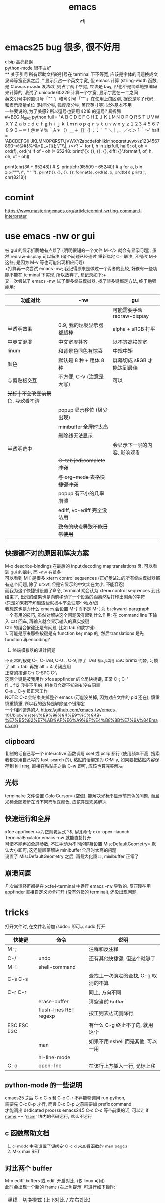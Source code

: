 #+title: emacs
#+author: wfj
* emacs25 bug 很多, 很不好用
elsip 高亮错误\\
python-mode 很不友好\\
** 关于引号
所有帮助文档的引号在 terminal 下不等宽, 应该是字体的问题换成文泉译等宽正黑之后, ” 显示只占一个英文字宽, 但 emacs 计算 (string-width 函数, 是 C source code 没法改) 则占了两个字宽, 应该是 bug, 但也不是简单地按编码来计算的, 我试了 unicode 60229 计算一个字宽, 显示字宽在一二之间\\
英文引号中的直引号「""''」和弯引号「“”‘’」在使用上的区别, 据说是除了代码, 和表示度量单位 (时间分秒, 弧度度分秒, 英尺英寸等) 以外基本不用\\
一些要说的, 为了美感? 所以逗号也要用 8218 的逗号? 真折腾\\
#+BEGIN_SRC python
full = 'ＡＢＣＤＥＦＧＨＩＪＫＬＭＮＯＰＱＲＳＴＵＶＷＸＹＺａｂｃｄｅｆｇｈｉｊｋｌｍｎｏｐｑｒｓｔｕｖｗｘｙｚ１２３４５６７８９０－＝！＠＃￥％＾＆＊（）＿＋［］｛｝；：＇＂＼｜，．／＜＞？｀～'
half = 'ABCDEFGHIJKLMNOPQRSTUVWXYZabcdefghijklmnopqrstuvwxyz1234567890-=!@#$%^&*()_+[]{};:\'"\\|,./<>?`~'
for f, h in zip(full, half):
    of, oh = ord(f), ord(h)
    if of - oh != 65248:
        print('{}: {}, {}: {}, diff: {}'.format(f, of, h, oh, of - oh))

# ￥: 65509, $: 36, diff: 65473
print(chr(36 + 65248)) # ＄
print(chr(65509 - 65248)) # ą
for a, b in zip('""\'\'', '“”‘’'):
    print('{}: {}, {}: {}'.format(a, ord(a), b, ord(b)))
print(',', chr(8218))
#+END_SRC

* comint
https://www.masteringemacs.org/article/comint-writing-command-interpreter

* use emacs -nw or gui
被 gui 的显示折腾地有点烦了 (明明很短的一个文件 M-</> 就会有显示问题), 虽然 redraw-display 可以解决 (这个问题已经通过 重新绑定 C-l 解决, 不是改 M-> 这些, 是因为 M-v 等也可能出现相应问题)\\
+打算再一次尝试 emacs -nw; 我记得原来是做过一个两者的比较, 好像有一些功能不能在 terminal 下实现, 所以放弃了, 现记录如下:+\\
又一次尝试了 emacs -nw, 试了很多终端模拟器, 找了很多键绑定方法, 终于勉强能用:
| 功能对比     | -nw                          | gui                          |
|--------------+------------------------------+------------------------------|
|              |                              | 可能需要手动 redraw-display  |
| 半透明效果   | 0.9, 我的垃圾显示器都超棒    | alpha + sRGB 打平            |
| 中英文混排   | 中文宽度补齐                 | 以不等高换等宽               |
| linum        | 和背景色同色有惊喜           | 中规中矩                     |
| 颜色         | 默认是 8 种 + 粗体 8 种      | 屏幕切成 sRGB 才能达到最佳   |
|--------------+------------------------------+------------------------------|
| 与剪贴板交互 | 不方便, C-V (注意是大写)     | 可以                         |
| +光标        | 不会改变前景色, 导致看不清+  |                              |
|              | popup 显示移位 (极少出现)    |                              |
|              | +minibuffer 全屏时太高+      |                              |
|              | 删除线无法显示               |                              |
| 半透明选中   |                              | 会显示下一层的内容, 影响观看 |
|              | +C-tab jedi:complete 冲突+   |                              |
|              | +与 org-mode 表格快捷键冲突+ |                              |
|              | popup 有不小的几率崩溃       |                              |
|              | ediff, vc-ediff 完全没法用   |                              |
|--------------+------------------------------+------------------------------|
|              | +致命的缺点导致不能日常使用+ |                              |

** 快捷键不对的原因和解决方案
M-x describe-bindings 在最后的 input decoding map translations 页, 可以看到 gui 的很少, 而 -nw 有很多\\
可以看到 M-[ 是很多 xterm control sequences (正好我试过的所有终端模拟器都有这个问题, 除了 urxvt, 但是它显示的中文实在太小, 不能容忍)\\
而我为这个快捷键设置了命令, terminal 就会认为 xterm control sequences 到此结束了, 出现的结果也是向前移动了一个段落的距离然后打印出剩余的字符\\
(只是如果我不知道这些就根本不会往那个地方想)\\
我想这也是为什么 emacs 会设置 M-{ 而不是 M-[ 为 backward-paragraph\\

一个有用的技巧, 虽然对解决这个问题没有起到什么作用: 在 command line 下输入 cat 回车, 再输入就会显示输入的真实按键\\

Ctrl 的组合按键还是有问题, 比如 tab 和数字键:\\
1. 可能是原来那些按键是有 function key map 的, 然后 translations 是先 function 再 encoding?
2. 终端模拟器的设计问题

不正常的按键 C--, C-TAB, C-0 .. C-9, 除了 TAB 都可以用 ESC prefix 代替, 习惯了 alt + tab, 再按 alt + 4 关闭应用                                  \\
正常的按键 C-/ C-SPC C-\                                      \\
这两个键是被我用作 xfce appfinder 的全局快捷键, 正常 C-; C-'  \\
f1 .. f12 我是不用的, 相关组合键不知道有没有问题              \\
C-a .. C-y 都正常工作                                         \\
NOTE: C-z 会结束关掉整个 emacs (可能没关掉, 因为对应文件的 pid 还在), 慎重慎重慎重, 所以我的选择是解除这个键绑定                                 \\
一个相同遭遇的人 https://github.com/emacs-tw/emacs-101/blob/master/%E9%99%84%E9%8C%84B-%E7%B5%82%E7%AB%AF%E6%A9%9F%E4%B8%8B%E7%9A%84Emacs.org

** clipboard
复制的话自己写一个 interactive 函数调用 xsel 或 xclip 都行 (使用频率不高, 搜索我都是用自己写的 fast-search 的), 粘贴的话绑定为 C-M-y, 如果要把粘贴内容保存到 kill ring, 直接在粘贴完之后 C-w 即可, 应该也算完美解决

** 光标
terminalrc 文件设置 ColorCursor= (空值), 能解决光标不显示前景色的问题, 而且光标会随着所在行不同而改变颜色, 应该算是完美解决
** 快速运行和全屏
xfce appfinder 中为正则表达式 ^e$, 绑定命令 exo-open --launch TerminalEmulator emacs -nw 就能直接打开\\
可惜不能再加全屏参数, 不过手动为不同的屏幕设置 MiscDefaultGeometry= 默认大小即可, 这还能顺带解决 minibuffer 全屏时太高的问题\\
设置了 MiscDefaultGeometry 之后, 再最大化窗口, minibuffer 正常了

** 崩溃问题
几次崩溃经历都是在 xcfe4-terminal 中运行 emacs -nw 导致的, 反正现在用 appfinder 直接自定义命令打开 (没有外部的 terminal), 还没出现问题

* tricks
打开文件时, 在文件名前加 /sudo:: 即可以 sudo 打开
| 快捷键      | 命令                   | 说明                                 |
|-------------+------------------------+--------------------------------------|
| M-;         |                        | 注释和反注释                         |
| C-/         | undo                   | 还有其他快捷键, 但这个就够了         |
| M-!         | shell-command          |                                      |
| C-s C-s     |                        | 查找上一次确定的查找, C-g 取消的不算 |
| C-r C-r     |                        | 同上, 方向不同                       |
|             | erase-buffer           | 清空当前 buffer                      |
|             | flush-lines RET regexp | 按正则表达式删除行                   |
| ESC ESC ESC |                        | 有什么 C-g 终止不了的, 就用这个      |
|             | man                    | 如果不用 eshell 而是其他, 可以一用   |
|             | hl-line-mode           |                                      |
| C-o         | open-line              | 在该行上方插入一行, 光标上移         |

** python-mode 的一些说明
emacs25 之后 C-c C-s 和 C-c C-r 不再能够调用 run-python,\\
需要先 C-c C-p 才行, 而且 C-c C-p 之前需要加 prefix command\\
才能调出 dedicated process
emacs24.5 C-c C-c 等带前缀的话, 可以让 if __name__ == '__main__' 块内的代码运行, 默认不运行

** c 函数帮助文档
1. c-mode 中我设置了键绑定 C-c d 来查看函数的 man pages
2. M-x man RET

** 对比两个 buffer
M-x ediff-buffers 或 ediff 开启对比, (仅 linux 可用)\\
此时会出现一个新的 frame (右上角提示) 可进行如下操作:
| 竖线 | 切换模式 (上下对比 / 左右对比) |
| ?    | 帮助                           |
| q    | 退出                           |
| j    | 移动到第一个差异处             |
| n/p  | 上/下一个差异区域              |
| V/v  | 上/下滚屏                      |
| !号  | 更新修改, 类似 revert-buffer   |
| C-l  | 居中                           |
|------+--------------------------------|
|      | 其他功能暂时用不倒             |

*** vc-ediff
光标在所在文件 buffer, 或者不想加条件可以直接用 vc-version-ediff
| 无前缀 | 工作区和版本库的区别            |
| 有前缀 | 分两次输入 comment_id, 进行比较 |

** emacs python-mode 卡顿原因查找
#+BEGIN_EXAMPLE
M-x profiler-start 做那些很卡的操作
M-x profiler-report 看结果
发现是字体高亮的问题, 以 root 打开以下文件
/sudo::/usr/share/emacs/24.5/lisp/progmodes/python.el.gz
注释了 assignment 部分 (特别慢), 并给予所有赋值号 font-lock-builtin-face
添加, 修改了几个关键词
M-x byte-compile-file RET python.el.gz 如果没有报错就说明成功了
#+END_EXAMPLE

** if you want to insert control characters
| C-q | (qouted-insert ARG) | Read next input character and insert it |
#+BEGIN_EXAMPLE

#+END_EXAMPLE

** 输入重复的数字
重复字符很简单, 但要输入重复数字不查资料, 还真想不到怎么做:\\
C-digits C-u digit-your-want-to-repeat

** python mode 的文件如果有打开解释器的话, 按 ESC TAB, 会在 *Completions* buffer 打开所有的补全, 就像在解释器里直接按 TAB 一样

** 在其他 mode 使用 org-table
M-x orgtbl-mode 或者在 .emacs 文件中添加
#+BEGIN_SRC emacs-lisp
(add-hook 'python-mode-hook 'turn-on-orgtbl)
#+END_SRC
NOTE: 开了这个模式的话, 自动补全的回车选中就失灵了 (直接回车), 而且 jedi 调转速度有时候会很慢, 反正要用的时候再开就好

* paragraph
| M-{ | M-[, backward-paragraph |
| M-} | M-], forward-paragraph  |
| M-h | mark-paragraph          |

#+BEGIN_SRC emacs-lisp
"\f\\|[ \t]*$" ; paragraph-start
; \f 是分页转义, 在 emacs 显示为 ^L (即按键为 control-L)
"^[ \t\f]*$" ; paragraph-separate
#+END_SRC

M-h 联按的方式很受益, 自己写了如下的函数, 但为了让自己更熟练使用
paragarph 移动的方式, 暂时不加入 .emacs
#+BEGIN_SRC emacs-lisp
(defun mark-paragraph (&optional arg allow-extend)
  (interactive "p\np")
  (unless arg (setq arg 1))
  (when (zerop arg)
    (error "Cannot mark zero paragraphs"))
  (cond ((and allow-extend
	      (or (and (eq last-command this-command) (mark t))
		  (and transient-mark-mode mark-active)))
	 (if (> (point) (mark))
	     (forward-paragraph arg)
	   (backward-paragraph arg)))
	(t
	 (backward-paragraph arg)
	 (push-mark nil t t)
	 (forward-paragraph arg))))
(global-set-key (kbd "M-h") 'mark-paragraph)
#+END_SRC

* regular expression
|       |                                        |                              |
|-------+----------------------------------------+------------------------------|
|       | re-builder                             | string (use \\ instead of \) |
| C-M-s | isearch-forward-regexp		 |                              |
| C-M-r | isearch-backward-regexp                |                              |

1. ^ $ . * + ? [ ] ( ) { } \ | [-], 作用和一般正则表达式基本相同, 不支持零宽断言等高级语法
2. 相同
| \w \W | 匹配任何构成词的字符, 由语法表决定   |
| \1    | 匹配捕获                             |
| \b \B | 匹配空串, 但仅在一个词的开始或结尾处 |
| \< \> | 匹配空串, 但仅在一个词的开始或结尾处 |
3. 与一般正则表达式区别
+ 大小写不敏感
+ ( ) { } | 匹配字符时不用转义, 特殊字符时反而要转义
+ \ 在 [] 中不是特殊字符, 比如 "[\n]" (字符串转义) 而不是 "[\\n]" (匹配 \ 或 n)
+ \d \D 不能匹配数字
+ ^ $ 匹配行首和行尾, \` \' 匹配 buffer 的头和尾
+ \sC \SC, C in {w(\w), -(\s),  (\s), .(普通标点符号)}
+ \cC \CC, C 详见 M-x describe-categories

* org-mode
** 用大纲 (outline) 组织内容
*** 定义标题
1. * 要位于行首
2. * 之后要有一个空格, 然后再输入标题
3. 多个 * 表示多级大纲, 显示为不同颜色

**** 4
***** 5
****** 6
******* 7
******** 8
最多 8 个不同颜色的标题, 之后重复

*** 大纲的状态
| 光标所在大纲的状态         | 整个文档的大纲状态 |
|----------------------------+--------------------|
| 仅显示当前大纲             | 仅显示最高级标题   |
| 显示该大纲下一级的所有标题 | 显示所有的标题     |
| 展开该大纲的所有内容       | 显示所有的内容     |

| 快捷键 | 说明                       |
|--------+----------------------------|
| S-TAB  | 循环切换整个文档的大纲状态 |
| TAB    | 循环切换光标所在大纲的状态 |

*** 在大纲之间移动
| 快捷键    | 说明                                 |
|-----------+--------------------------------------|
| C-c C-p/n | 上/下一标题(当前显示标题之间)        |
| C-c C-b/f | 上/下一标题(同级标题之间)            |
| C-c C-u   | 跳到上一级标题                       |
| C-c C-j   | 切换到大纲浏览状态(方便定位, 不常用) |

*** 缩进
默认的大纲没有缩进, 可以用 M-x org-indent-mode 切换\\
如果想让某个文件默认用缩进方式打开，可以在文件头部加#+startup:indent\\
可以通过全局变量 org-startup-indented 来控制所有文件的缩进\\

** 超链接和图文混排
*** 跳转
| 快捷键 | 命令               | 说明                 |
|--------+--------------------+----------------------|
| C-c %  | org-mark-ring-push | 记录当前光标的位置   |
| C-c &  | org-mark-ring-goto | 返回已记录的光标位置 |

*** 创建 (外部) 链接
| 自动链接                         |                                  |
|----------------------------------+----------------------------------|
| http://www.baidu.com/            | 网页                             |
| file:/home/wfj/packages/utils.py | 绝对路径                         |
| file:../org/emacs.org::40        | 定位到行, 当然, 可以是不同文件   |
| file:emacs.org::jedi             | 定位到该词第一次出现的位置       |
| file:emacs.org::#custom_id       | 定位到自定义id，还没学，先这样吧 |
|                                  | 其他类型的链接不常用，不赘述     |

显式指定链接, 可以用以下两种方式 (注意不能有空格):\\
#+BEGIN_EXAMPLE
[[http://www.baidu.com/][baidu]]
[[link]]
#+END_EXAMPLE
#+BEGIN_SRC org
[[http://www.baidu.com/][baidu]]
[[link]]
#+END_SRC

| 快捷键  | 命令              | 说明     |
|---------+-------------------+----------|
| C-c C-l | org-insert-link   | 修改链接 |
| C-c C-o | org-open-at-point | 打开链接 |
也可以通过光标移到链接最后backspace后手动编辑\\

*** 内部链接
定位锚点 (anchor)<<anchor 1>>, 然后就可以像使用链接一样使用它了\\
四种类型的注脚
#+BEGIN_EXAMPLE
注脚1[fn:1], 注脚2[fn:注脚2], 注脚3[fn::注脚详情后三个回车或新标题出现才能继续输入正文内容, 否则会被视为详情], 注脚4[fn:注脚4:[[anchor 1][猛击回锚点]]]
[fn:注脚4] 有了描述的注脚, 不能再添加详情, 所以这段在文章最后是看不见的
#+END_EXAMPLE
注脚1[fn:1], 注脚2[fn:注脚2], 注脚3[fn::注脚详情后三个回车或新标题出现才能继续输入正文内容, 否则会被视为详情], 注脚4[fn:注脚4:[[anchor 1][猛击回锚点]]]
[fn:1] 注脚详情会显示在文章最后, 通过 C-c C-o 可在注脚和详情之间来回跳转
[fn:注脚2] 添加注脚的时候中括号不能顶格, 但定义注脚的时候必须顶格写
[fn:注脚4] 有了描述的注脚, 不能再添加详情, 所以这段在文章最后是看不见的

*** 显示图片
现在还不需要, 据说挺折腾的, 以后再说

** 轻量级标记语言
*** 字体
| **粗体**   |            |
| /斜体/     |            |
| +删除线+   |            |
| _下划线_   |            |
| 下标_2     |            |
| 上标^2     |            |
| =verbatim= | plain text |
| ~code~     | plain text |

*** 表格
**** 创建和转换表格
| 快捷键   | 命令             | 说明                                             |
|----------+------------------+--------------------------------------------------|
| C-c 竖线 |                  | 创建 Columns x Rows 的表格 或 转换选中区域成表格 |
|          | org-table-export | 光标在表格内就行, 不用选中                       |
也可以手动输入 | 或 |- 配合 tab 逐步创建

**** 调整和区域移动
| 快捷键  | 说明                           |
|---------+--------------------------------|
| C-c C-c | 调整表格，不移动光标           |
| Tab     | 移动到下一区域，必要时新建一行 |
| S-Tab   | 移动到上一区域                 |
| RET     | 移动到下一行，必要时新建一行   |

**** 编辑行和列
| 快捷键         | 说明                             |
|----------------+----------------------------------|
| M-LEFT/RIGHT   | 移动列(分隔线属于前一列)         |
| M-UP/DOWN      | 移动行                           |
| M-S-LEFT/RIGHT | 删除当前列/在当前列前插入一列    |
| M-S-UP/DOWN    | 删除当前行/在当前行前插入一行    |
| C-c ^          | 根据当前列排序，可以选择排序方式 |
| C-c -          | 添加水平分割线                   |
| C-c RET        | 添加水平分割线并跳到下一行       |

**** 最大列宽和分组 (竖线)
中英文混排的话可能会有一格偏差\\
<l>, <c>, <r> 表示对齐方式, 需要在文章头加 #+align, 可以和列宽连用, 如 <r10>
| <24>                      |     |              |              |    |
| /                         | <   |              | >            | <> |
|---------------------------+-----+--------------+--------------+----|
| '(font-lock-string-face   | ((t | (:foreground | "#ffa07a"))) | t) |
| '(font-lock-comment-face  | ((t | (:foreground | "#66cd00"))) | t) |
| '(font-lock-constant-face | ((t | (:foreground | "#ffb90f"))) | t) |
| '(font-lock-variable-name-face | ((t | (:foreground | "#ffec8b"))) | t) |
| ;'(font-lock-function-name-face | ((t | (:foreground | "#63b8ff"))) | t) |
| '(font-lock-function-name-face | ((t | (:foreground | "#87ceff"))) | t) |
| '(font-lock-keyword-face  | ((t | (:foreground | "#00ffff"))) | t) |
| '(font-lock-builtin-face  | ((t | (:foreground | "#ffbbff"))) | t) |
| '(font-lock-type-face     | ((t | (:foreground | "#9aff9a"))) | t) |
| 只是一段足够长的中文,不够长的话, 就再来一遍 |     |              |              |    |

**** 公式 (未完成, 竟然还可以用 elisp 函数, 太无解了)
@row$column 正数负数表示正数倒数, 0 表示当前行, @#, $# 表示行号, 列号\\
# NOTE 负数表示当前行或列之前的行数, 而不是最大行列的之前多少, <> 分别表示最大最小, @<<$>>
M-x org-table-edit-formulas 编辑公式能看到高亮范围\\
Org mode 默认使用的是 Emacs 中自带的 Calc 这个 package 来进行计算, M-x describe-function calc-TAB\\
    # 基础算术方法: abs, sign, inv, sqrt, min, max，详见 Arithmetic Functions
    # 对数方法: ln, exp, log，详见 Logarithmic Functions
    # 三角函数: sin, cos, tahn，详见 Trigonometric/Hyperbolic Functions
    # 随机数方法: random
    # 向量/矩阵方法: vunion, vint, vsum, vmean, vmax, vmin, vmedian，详见 Vector/Matrix Functions
#+NAME: 1
| 1 |  2 |  3 |          4 |    5 |        |
|---+----+----+------------+------+--------|
| 2 | 91 | 39 | 0.42857143 | 9139 | #ERROR |
| 3 |  1 | 96 |         96 |  196 |        |
| 4 |  8 | 60 |        7.5 |  860 |        |
| 5 | 70 | 89 |  1.2714286 | 7089 |        |
| 6 | 18 | 22 |  1.2222222 | 1822 |        |
| 7 | 10 | 42 |        4.2 | 1042 |        |
| 8 | 11 |  2 | 0.18181818 |  112 |        |
| 9 | 43 | 35 | 0.81395349 | 4335 |        |
#+TBLFM: @1 = $#
#+TBLFM: $1 = @#
#+TBLFM: $4 = $3 / $2
#+TBLFM: $5 = '(concat $2..$3)
#+TBLFM: @2$6 = '(calc-vector-variance @2$2..@-1$2)

(calc-vector-variance '(1 2 3))

#+TBLFM: @9$2 = vsum(@2..@-1)
#+TBLFM: $4 = $3 / $2 * $2

|   | 2 | 3 | 4 | 5 |
|---+---+---+---+---|
|   |   |   |   |   |
#+TBLFM: @1 = '(identity remote(1, @$#$1))
#+TBLFM: @1 = remote(1, @$#$1)

*** 数学公式
输入 \, 然后 M-x pcomplete, 会弹出 org-mode 自带的特殊字符, 可能需要这一样之后没有字符
TODO: 语法类似 mathjax 和 latex

*** 段落
对于单个回车换行的文本, 认为其属于同一个段落 (相当于回车改成空格), 若要换行, 可以连用两个回车, 或在段末加 =\\=

*** 列表
org能够识别有序列表, 无序列表和描述列表
- 无序列表以 '-', '+' 或 '*' (不能顶格)开头, 这些符号可以混用
+ 有序列表以 '1.' 或 '1)' 开头
- 描述列表用 '::' 将项和描述分开, 这个还没搞明白
- 有序列表和无序列表都以缩进表示层级, 相同的缩进表示同一级

| 快捷键         | 说明                     |
|----------------+--------------------------|
| TAB            | 折叠列表项               |
| M-RET          | 插入项（自动对齐）       |
| M-S-RET        | 插入带复选框的项         |
| M-S-UP/DOWN    | 移动列表项               |
| M-LEFT/RIGHT   | 升/降列表项，不包括子项  |
| M-S-LEFT/RIGHT | 升/降列表项，包括子项    |
| C-c C-c        | 改变复选框状态           |
| C-c -          | 更换列表标记（循环切换） |
其中移动表示改变次序，升降表示改变层级

*** 分隔线
五条短线或以上显示为分隔线
-----

** +标签 (tag)+
** 插入模板
| <s+tab | 后接 sh python emacs-lisp org sql C C++ 等 |
| <e+tab | EXAMPLE 其中内容完全按照 plain text 显示   |
语法高亮需要在 .emacs 文件中加 (setq org-src-fontify-natively t)

* outline-minor-mode
| 快捷键 | 命令                        | 说明     |
|--------+-----------------------------+----------|
|        | hide-body                   | 隐藏所有 |
|        | show-all                    | 显示所有 |
|        | hide-entry                  | 隐藏当前 |
|        | show-entry                  | 显示当前 |
|        | outline-backward-same-level |          |
|        | outline-forward-same-level  |          |
需要设置 outline-regexp 实现, 详见 .emacs, 类似功能的还有 hs-minor-mode

* eshell
为什么选择 eshell
+ 配合 outline-minor-mode 使用, 效果极佳
+ man 命令会在一个新的 buffer 打开帮助文档 (这个可以用 M-x man 代替)
+ 受限查找
+ 历史记录管理较容易 (过滤等)
+ prompt 是 read-only (有利有弊)
+ 跨平台 (其实 windows 下功能也很有限)
- 命令长度限制太小 (4096?), 使用 pipeline 时会有问题

| 快捷键  | 命令                   | 说明                              |
|---------+------------------------+-----------------------------------|
| C-c C-n | eshell-next-prompt     |                                   |
| C-c C-p | eshell-previous-prompt |                                   |
|---------+------------------------+-----------------------------------|
|         | sort-lines             |                                   |
|         | reverse-region         |                                   |
|         | delete-duplicate-lines | 保留第一个, 前缀 C-u 保留最后一个 |

* dired-mode
直接 C-x C-f 打开文件夹, 也会进入 dired-mode, 很好用
| 快捷键  | 命令                         | 说明                                  |
|---------+------------------------------+---------------------------------------|
| C-x d   | dired                        |                                       |
| C-x q   |                              | 取消只读, 用来修改文件名              |
| C-c C-c |                              | 用来确认上述修改                      |
|---------+------------------------------+---------------------------------------|
| j       | dired-goto-file              | 利用 minibuffer 的补全功能跳转        |
| k       | dired-do-kill-lines          | 隐藏标记的文件                        |
| g       | revert-buffer                | 更新 buffer                           |
| s       | dired-sort-toggle-or-edit    | 已重写, 按 ls 的参数展示, 详见 .emacs |
| (       | dired-hide-details-mode      |                                       |
| y       | dired-show-file-type         |                                       |
| q       | quit-window                  | 有前缀才能删除 buffer, 不如用 C-x k   |
|---------+------------------------------+---------------------------------------|
| d       | dired-flag-file-deletion     |                                       |
| x       | dired-do-flagged-delete      |                                       |
| DEL     | dired-unmark-backward        | 在标记的下一行使用                    |
| u       | dired-unmark                 | 在标记行使用                          |
| U       | dired-unmark-all-marks       |                                       |
| m       | dired-mark                   |                                       |
| t       | dired-toggle-marks           |                                       |
| % d     | dired-flag-files-regexp      |                                       |
| % m     | dired-mark-files-regexp      |                                       |
|---------+------------------------------+---------------------------------------|
| M       | dired-do-chmod               |                                       |
| O       | dired-do-chown               |                                       |
| G       | dired-do-chgrp               |                                       |
| H       | dired-do-hardlink            |                                       |
| S       | dired-do-symlink             |                                       |
| C       | dired-do-copy                |                                       |
| R       | dired-do-rename              | mv                                    |
| D       | dired-do-delete              |                                       |
|---------+------------------------------+---------------------------------------|
| Z       | dired-do-compress            | 解压或压缩, **TODO**                  |
| RET     | dired-find-file              | 已重写, 详见 .emacs                   |
| o       | dired-find-file-other-window |                                       |
| C-o     | dired-display-file           | like o, but not move cursor           |
| ^       | dired-up-directory           |                                       |
| <       | dired-prev-dirline           |                                       |
| >       | dired-next-dirline           |                                       |
| +       | dired-create-directory       |                                       |

标记命令都能加数字前缀, 表示运行多次, 不实用, 直接选中区域再执行相应命令更方便
| 一些可能有用的变量        |
|---------------------------|
| dired-recursive-copies    |
| dired-recursive-deletes   |
| delete-by-moving-to-trash |
| dired-sort-inhibit        |

* ibuffer
| 快捷键  | 命令                                | 说明                        |
|---------+-------------------------------------+-----------------------------|
| C-x C-b | ibuffer                             | global kbd in .emacs        |
|---------+-------------------------------------+-----------------------------|
| d       | ibuffer-mark-for-delete             | 这块和 dired-mode 完全相同  |
| x       | ibuffer-do-kill-on-deletion-marks   |                             |
| u       | ibuffer-unmark-forward              |                             |
| DEL     | ibuffer-unmark-backward             |                             |
| o       | ibuffer-visit-buffer-other-window   |                             |
| C-o     |                                     |                             |
| g       | ibuffer-update                      |                             |
| m       | ibuffer-mark-forward                |                             |
| t       | ibuffer-toggle-marks                |                             |
| j       | ibuffer-jump-to-buffer              |                             |
| U       |                                     | 重绑定为 ibuffer-unmark-all |
|---------+-------------------------------------+-----------------------------|
| C-d     | ibuffer-mark-for-delete-backwards   |                             |
|---------+-------------------------------------+-----------------------------|
| s s     | ibuffer-do-sort-by-size             |                             |
| s f     | ibuffer-do-sort-by-filename/process | Filename/Process            |
| s i     | ibuffer-invert-sorting              | Size                        |
| s m     | ibuffer-do-sort-by-major-mode       | Mode                        |
| s a     | ibuffer-do-sort-by-alphabetic       | Name                        |
| s v     | ibuffer-do-sort-by-recency          | buffer 创建时间             |
|---------+-------------------------------------+-----------------------------|
| % f     | ibuffer-mark-by-file-name-regexp    |                             |
| % m     | ibuffer-mark-by-mode-regexp         |                             |
| % n     | ibuffer-mark-by-name-regexp         |                             |

相比 list-buffers, filename 和 process 显示地更好\\
相比 dired-mode, mark 要注意以下几点:\\
1. dired-mode 需要 mark 一些文件进行统一操作, 比如 chmod 等, 感觉这对 buffers 来说只有删除这一个选择
2. 无法选中进行 mark
3. 删除 buffer 时的提示很烦人, 修改源码中的 :dangerous t, 然后重新 byte-compile-file 即可

* +list-buffers (abandon, use ibuffer instead)+
| 快捷键  | 命令                          | 说明                         |
|---------+-------------------------------+------------------------------|
| C-x C-b | list-buffers                  |                              |
|---------+-------------------------------+------------------------------|
| d       | Buffer-menu-delete            | 这块和 dired-mode 完全相同   |
| x       | Buffer-menu-execute           |                              |
| u       | Buffer-menu-unmark            |                              |
| DEL     | Buffer-menu-backup-unmark     |                              |
| o       | Buffer-menu-other-window      |                              |
| g       | revert-buffer                 |                              |
|---------+-------------------------------+------------------------------|
| S       | tabulated-list-sort           | 按光标所在的列排序, **大写** |
| T       | Buffer-menu-toggle-files-only | 仅显示有对应文件的 buffer    |

可以类比 dired-mode, 其他功能不常用, 还容易和记混, 不推荐使用

* calendar
| 快捷键 | 命令                       | 说明                                 |
|--------+----------------------------+--------------------------------------|
|        | calendar                   |                                      |
|--------+----------------------------+--------------------------------------|
| C-b/f  |                            | 前 / 后一天                          |
| C-p/n  |                            | 前 / 后一星期的当天                  |
| C-a/e  |                            | 星期的第一天 / 最后一天              |
| M-</>  |                            | 年的第一天 / 最后一天                |
| M/C-v  |                            | 前 / 后三个月                        |
| x      | calendar-mark-holidays     | 高亮节假日                           |
| u      | calendar-unmark            | 取消高亮                             |
| .      | calendar-goto-today        | 定位到今天                           |
| h      | calendar-cursor-holidays   |                                      |
| a      | calendar-list-holidays     |                                      |
| q      | kill-buffer-and-window     | 小窗口难受, 已重新绑定为当前值       |
| M-=    | calendar-count-days-region | 先 C-space 标记, 计算天数 (包括头尾) |
|--------+----------------------------+--------------------------------------|
| M-a/e  |                            | 月的第一天 / 最后一天                |
| M-{/}  |                            | 上 / 下一个月的当天                  |
|--------+----------------------------+--------------------------------------|
| d      | diary-view-entries         |                                      |
| s      | diary-show-all-entries     |                                      |
| m      | diary-mark-entries         |                                      |

* commands summary
** help
| 快捷键 | 命令               | 说明     |
|--------+--------------------+----------|
| C-h    | help-command       |          |
| C-h b  | describe-bindings  |          |
| C-h f  | describe-function  |          |
| C-h v  | describe-variable  |          |
| C-h m  | describe-mode      |          |
| C-h k  | describe-key       |          |
| C-h t  | help-with-tutorial |          |
| C-h i  | info               | 帮助文档 |

** file handling
| 快捷键  | 命令                    |
|---------+-------------------------|
| C-x C-f | find-file               |
| C-x C-r | find-file-read-only     |
| C-x C-q | read-only-mode          |
| C-x C-v | find-alternate-file     |
| C-x C-s | save-buffer             |
| C-x s   | save-some-buffer        |
| C-x k   | kill-buffer             |
| C-x C-c | save-buffers-kill-emacs |
| C-x C-w | write-file              |
|---------+-------------------------|
| C-x i   | insert-file             |

** cursor movement
| 快捷键 | 命令                | 说明                        |
|--------+---------------------+-----------------------------|
| C-p    | previous-line       |                             |
| C-n    | next-line           |                             |
| C-b    | backward-char       |                             |
| C-f    | forward-char        |                             |
| M-b    | backward-word       |                             |
| M-f    | forward-word        |                             |
| C-a    | beginning-of-line   |                             |
| C-e    | end-of-line         |                             |
| M-<    | beginning-of-buffer |                             |
| M->    | end-of-buffer       |                             |
| C-v    | scroll-up           |                             |
| M-v    | scroll-down         |                             |
| M-}    | forward-paragraph   | rebind to M-]               |
| M-{    | backward-paragraph  | rebind to M-[               |
| C-M-n  | forward-list        | forward across parentheses  |
| C-M-p  | backward-list       | backward across parentheses |
| C-l    | recenter            |                             |
| M-g g  | goto-line           |                             |
|--------+---------------------+-----------------------------|
| M-g c  | goto-char           | the position of buffer      |
| M-a    | backward-sentence   |                             |
| M-e    | forward-sentence    |                             |
| C-x [  | backward-page       |                             |
| C-x ]  | forward-page        |                             |

** prefix
| 快捷键  | 命令               | 说明                 |
|---------+--------------------+----------------------|
| M-NUM   | digit-argument     |                      |
| C-NUM   | digit-argument     |                      |
| C--     | negative-argument  |                      |
| C-u NUM | universal-argument | support all platform |

** delete copy and paste
| 快捷键  | 命令                    |
|---------+-------------------------|
| C-y     | yank                    |
| M-y     | yank-pop                |
| C-w     | kill-region             |
| M-w     | kill-ring-save          |
| C-d     | delete-char             |
| M-d     | kill-word               |
| DEL     | delete-backward-char    |
| M-DEL   | backward-kill-word      |
| C-k     | kill-line               |
|---------+-------------------------|
| M-k     | kill-sentence           |
| C-x DEL | backward-kill-sentence  |
|         | kill-paragraph          |
|         | backward-kill-paragraph |

** search and replace
| 快捷键  | 命令                    |
|---------+-------------------------|
| C-s     | isearch-forward         |
| C-r     | isearch-backward        |
| C-M-s   | isearch-forward-regexp  |
| C-M-r   | isearch-backward-regexp |
| ENTER   | isearch-exit            |
| C-g     | keyboard-quit           |
| DEL     | isearch-delete-char     |
|         | replace-string          |
|         | replace-regexp          |
| M-%     | query-replace           |
| C-M-%   | query-replace-regexp    |
|---------+-------------------------|
| C-s C-w | isearch-yank-word       |
| C-s C-y | isearch-yank-line       |
| C-s M-y | isearch-yank-kill       |
| C-s C-s | isearch-repeat-forward  |
| C-r C-r | isearch-repeat-backward |

** regions
| 快捷键         | 命令                    | 说明              |
|----------------+-------------------------+-------------------|
| C-Space or C-@ | set-mark-command        |                   |
| C-x C-x        | exchange-point-and-mark |                   |
| C-w            | kill-region             |                   |
| M-w            | kill-ring-save          |                   |
| M-@            | mark-word               | from current char |
|                | mark-end-of-paragraph   | from current char |
| M-h            | mark-paragraph          |                   |
| C-x C-p        | mark-page               |                   |
| C-x h          | mark-whole-buffer       |                   |

** buffers and windows
| 快捷键  | 命令                        | 说明                |
|---------+-----------------------------+---------------------|
| C-x b   | switch-to-buffer            |                     |
| C-x C-b | list-buffers                | see * list-buffers  |
|---------+-----------------------------+---------------------|
| C-x 0   | delete-window               |                     |
| C-x 1   | delete-other-windows        |                     |
| C-x 2   | split-window-below          |                     |
| C-x 3   | split-window-right          |                     |
| C-x o   | other-window                |                     |
|---------+-----------------------------+---------------------|
|         | balance-windows             |                     |
|         | shrink-window               | usually with prefix |
|         | shrink-window-horizontally  |                     |
|         | enlarge-window              |                     |
|         | enlarge-window-horizontally |                     |

** +frames (i use emacs always in one frame)+
| 快捷键    | 命令                            |
|-----------+---------------------------------|
| C-x 5 C-o | display-buffer-other-frame      |
| C-x 5 C-f | find-file-other-frame           |
| C-x 5 f   | find-file-other-frame           |
| C-x 5 b   | switch-to-buffer-other-frame    |
| C-x 5 o   | other-frame                     |
| C-x 5 r   | find-file-read-only-other-frame |
| C-x 5 b   | switch-to-buffer-other-frame    |
| C-x 5 f   | find-file-other-frame           |
| C-x 5 0   | delete-frame                    |
| C-x 5 1   | delete-other-frames             |
|-----------+---------------------------------|
| C-x 5 2   | make-frame-command              |
| C-x 5 d   | dired-other-frame               |
| C-x 5 m   | compose-mail-other-frame        |
| C-x 5 .   | find-tag-other-frame            |

** encoding
| 快捷键         | 命令                             | 特殊说明             |
|----------------+----------------------------------+----------------------|
| C-x RET r 编码 | revert-buffer-with-coding-system | 按该编码重新打开文件 |
| C-x RET f 编码 | set-buffer-file-coding-system    | 按该编码重新保存     |

** character
| 快捷键 | 命令            | 特殊说明                             |
|--------+-----------------+--------------------------------------|
| M-l    | downcase-word   | lower, 视当前光标为第一个字母        |
| M-u    | upcase-word     |                                      |
| M-c    | capitalize-word |                                      |
|--------+-----------------+--------------------------------------|
| C-t    | transpose-chars | 当前光标和前一个交换, 光标向后移一位 |

* elisp
** 基本概念
*** lisp 大小写不敏感, 但 elisp 不是

*** (consp OBJECT)
判断是否为 cons cell. 形如 (x . y) 的称为 cons cell\\
虽然为了编程方便有 (car nil) => nil 和 (cdr nil) => nil, 但 nil 不是 cons cell\\
(cons nil nil) => (nil) 是 cons cell

*** (atom OBJECT)
判断是否为 atom. 不是 cons cell 的就是 atom, 当然包括 nil

*** (listp nil) => t

*** s-expression
s-expression is classically defined inductively as
1. an atom, or
2. an expression of the form (x . y) where x and y are s-expressions.
所以所有的 lisp OBJECT 都是 s-expression?

*** quote
nil () '()

*** 求值模型
1. substitution model\\
   To apply a compound procedure to arguments, evaluate the body of the procedure with each formal parameter replaced by the corresponding argument.\\
2. environment model\\
   定义太啰嗦, 相当于说了如何加一个词法作用域\\
elisp 默认不开启词法作用域, 开启需要在文件头部加 -*- lexical-binding: t -*-\\
或者 (setq lexical-binding t)

** 语法
*** 基本
| quote | (quote ARG)    |
| car   | (car LIST)     |
| cdr   | (cdr LIST)     |
| cons  | (cons CAR CDR) |

*** print
| message | (message FORMAT-STRING &rest ARGS)    | to *Message* buffer |
| format  | (format STRING &rest OBJECTS)         |                     |
| print   | (print OBJECT &optional PRINTCHARFUN) |                     |
| prin1   |                                       | no newline around   |
| princ   |                                       | for human reading   |

*** math
| 函数      | 用法                             |                            |
|-----------+----------------------------------+----------------------------|
| expt      | (expt ARG1 ARG2)                 | ARG1 ** ARG2               |
| exp       | (exp ARG)                        | e ** ARG                   |
| log       | (log ARG &optional BASE)         | default natural            |
| +         |                                  |                            |
| -         |                                  |                            |
| *         |                                  |                            |
| /         |                                  | 参数都是整型的话, 返回整型 |
| %         |                                  |                            |
| mod       |                                  |                            |
| 1+        |                                  |                            |
| 1-        |                                  |                            |
|           |                                  | 各种三角/反三角函数        |
|-----------+----------------------------------+----------------------------|
| integerp  |                                  |                            |
| floatp    |                                  |                            |
| numberp   |                                  | number-or-marker-p         |
| isnan     |                                  | 不能直接用 =               |
|           | (= 1e+INF 1e+INF) => t           |                            |
| frexp     | (frexp X)                        | (s . e) 详见下             |
| ldexp     | (ldexp SGNFCAND EXPONENT)        | 上述函数的反函数           |
|-----------+----------------------------------+----------------------------|
| truncate  | (truncate ARG &optional DIVISOR) | 靠近 0, ARG/DIVISOR        |
| floor     |                                  |                            |
| ceiling   |                                  |                            |
| round     |                                  |                            |
|-----------+----------------------------------+----------------------------|
| ftruncate |                                  |                            |
| ffloor    |                                  |                            |
| fceiling  |                                  |                            |
| fround    |                                  |                            |
|-----------+----------------------------------+----------------------------|
| random    | (random &optional LIMIT)         |                            |

特殊值 most-positive-fixnum, most-negative-fixnum, 1e+INF, -1e+INF, 0eNaN,\\
frexp 和 ldexp 通过式子 x = s * 2 ** e 计算,\\
其中 0.5 <= |s| < 1, e 是非负整数, 易知唯一性,\\
例外 0, 1e+INF, -1e+INF, 0e+NaN 的 s 为它们本身, e = 0\\

| float-sup.el       | 定义了几个常用数学常量   |
|--------------------+--------------------------|
| float-e            | (exp 1)                  |
| float-pi           | (* 4 (atan 1))           |
| degrees-to-radians | 角度弧度转换常量和 macro |
| radians-to-degrees |                          |

其他 (向量) 函数需要 `calc-math.el'

*** logical
(booleanps OBJECT)\\
Return t if OBJECT is one of the two canonical boolean values: t or nil. Otherwise, return nil.\\
lisp 中只有 nil (即 (), '()) 是假, 其余均为真 (t)\\
'() 这个在不求值时和另两个不一样 (quote '()) => 'nil
| eq     | same object          | 相等整型是 same object             |
| eql    | 同上, 多一个         | **都是** 浮点型相等也返回 t        |
| equal  | same type same value |                                    |
| equalp | 同上, 多一个         | **cl.el** 整型和浮点型相等也返回 t |

| and | (and CONDITIONS...) |                         |
| or  | (or CONDITIONS...)  |                         |
| not | (not OBJECT)        | null 的别名             |
| =   |                     | 只用于比较数字或 marker |
| /=  |                     | 同上                    |
| <   |                     |                         |
| <=  |                     |                         |
| >   |                     |                         |
| >=  |                     |                         |

*** control flow
#+BEGIN_SRC emacs-lisp
;;;;;;;;;;;;;;;;;;;; Sequencing
(progn
  expr1
  expr2
  ...)  ; 用于那些只能放一个表达式的地方, 比如 if 的某个分支
; prog1 prog2 区别与 progn 返回最后一个表达式的值, 返回的是第一/二个表达式的值

;;;;;;;;;;;;;;;;;;;; Conditionals
(if test
    then
  else)  ; else 可以不写即 nil

; when unless 是 if 的语法糖

(cond (test1 body1)
      (test2 body2)
      ...
      (t final-body))

;;;;;;;;;;;;;;;;;;;; loop 表达式的值都是 nil
(while test
  body)  ;

(dolist (var list [result])
  body)  ; dolist 通过 macro 实现

(defun my-reverse-loop (lst)
  (let (value)
    (dolist (elem lst value)
      (setq value (cons elem value)))))

(dotimes (var count [result])
  body)

;;;;;;;;;;;;;;;;;;;; nonlocal exits (循环外 'break, 循环内最外 'continue 模拟)
; 官方文档有一个例子还不是很懂
; 还有错误处理 (try/except) 很繁琐, 暂时不用
(catch TAG BODY ...)
(throw TAG VALUE)
(catch 'foo
  ...
  (throw 'foo t)
  ...
  )
#+END_SRC

**** generators (TODO)
| iter-defun      |
| iter-lambda     |
| iter-yield      |
| iter-yield-from |
| iter-do         |
|-----------------|
| iter-next       |
| iter-close      |

*** variable
| defvar   | (defconst SYMBOL &optional ININVALUE DOCSTRING) |
| defconst | (defconst SYMBOL INITVALUE [DOCSTRING])         |
| setq     |                                                 |
|----------+-------------------------------------------------|
| let      |                                                 |
| let*     |                                                 |

*** function
| functionp |                                                    |
| defun     | byte-run.el --- byte-compiler support for inlining |
| lambda    | subr.el                                            |
| defun*    | cl.el 支持关键字参数                               |
| defalias  | (defalias SYMBOL DEFINITION &optional DOCSTRING)   |
| defmacro  |                                                    |

#+BEGIN_SRC emacs-lisp
(defun* test (&key x y)
  (+ x y))
(test :x 1 :y 2)
#+END_SRC

由于求值模型, 在函数需要通过求值得出时需要其他调用方法, 如下:\\
(funcall FUNCTION &rest ARGUMENTS)\\

(apply FUNCTION &rest ARGUMENTS)\\
(listp last-arg) => t, 这其实提供了一种参数列表展开的方法

*** higher-order function
1. (mapcar FUNCTION SEQUENCE)
2. (mapc FUNCTION SEQUENCE) for side effects only, don't accumulate the results, 返回原始的 SEQUENCE\\

来自 cl.el 的高阶函数
1. (reduce FUNCTION SEQ [KEYWORD VALUE]...)\\
   Reduce two-argument FUNCTION across SEQ.\\
   Keywords supported:  :start :end :from-end :initial-value :key\\
2. (map TYPE FUNCTION SEQUENCE...)\\
   虽然名字最简单, 但最好不要用
#+BEGIN_SRC emacs-lisp
(reduce (lambda (x y) (cons y x)) (nreverse '(3 4 5)) :initial-value '(6 7))
#+END_SRC

*** types
**** integer type
**** floating-point type
**** character type is nothing more than an integer
?Q => 81 ?q => 113 ?\0 => 0 ?\\ => 92 ?汉 => 27721 ?\uffff => 65535\\
一般不用, 通常是为了操作 string
| ctrl  | ?\C- ?\^ | 由于历史原因 DEL 表示为 ?\G-? |
| meta  | ?\M-     | 这些都能联用混用              |
| shift | ?\S-     |                               |
|-------+----------+-------------------------------|
| super | ?\s-     | x window modifier             |
| alt   | ?\A-     |                               |
| hyper | ?\H-     |                               |

**** symbol type
Finding or adding a symbol with a certain name is called interning it,\\
and the symbol is then called an interned symbol.\\
一个 symbol 可以同时对应一个值和一个函数
| (symbolp (lambda () (print "hello world!"))) => nil |
| (symbolp 1.2) => nil                                |
| (symbolp "hello world!")                            |
| (symbolp 'xxxxxxxxxxxxxxxxxxxx) => t                |
几个特殊 symbol (constant symbol 不能被赋值) keywords (keywordp OBJECT)?
| (symbol-name ()) => "nil" |
| (symbol-value t) => t     |
| (symbol-value nil) => nil |
setq 只能绑定值 value, 函数直接放到 top-level 求值其实是调用 symbol-value\\
要用 defalias 来绑定函数, 按求值模型求值\\

通过函数名字符串获取函数 (symbol) 或者生成一个 intern symbol:\\
(intern STRING &optional OBARRAY)\\


| symbolp         | symbol has four components (or cells) as follows:   |
|-----------------+-----------------------------------------------------|
| symbol-name     | return SYMBOL's name, a string. Cannot be changed   |
| symbol-value    | return SYMBOL's value.  Error if that is void       |
| symbol-function | return SYMBOL's function definition, or nil if void |
| symbol-plist    | return SYMBOL's property list                       |
|-----------------+-----------------------------------------------------|
| make-symbol     | unintern symbol, not `eq' even name is the same     |
| intern          | (intern STRING &optional OBARRAY), return symbol    |
| intern-soft     | return nil if not in OBARRAY, can test if interned  |
| unintern        | delete the symbol, if any                           |
| mapatoms        | calls function once with each symbol, return nil    |

#+BEGIN_SRC emacs-lisp
(defalias 'not 'null)
(eq (make-symbol "1") (make-symbol "1")) => nil
(let ((count 0))
  (mapatoms (lambda (sym) (setq count (1+ count))))
  (print count))
#+END_SRC

**** sequence type
| sequencep | (or (listp x) (arrayp x)) |
| listp     |                           |
| arrayp    |                           |
|-----------+---------------------------|
| length    |                           |
An association list or alist is a specially-constructed list whose elements are cons cells.

Array is fixed-length sequences. They are further subdivided into\\
strings, vectors, char-tables and bool-vectors

| string           |                                      |           |
|------------------+--------------------------------------+-----------|
| concat           | (concat &rest SEQUENCES)             |           |
| substring        | (substring STRING FROM &optional TO) | 同 python |
| string-equal     | string=                              |           |
| string-lessp     | string<                              |           |
| stringp          |                                      |           |
| string-match     |                                      |           |
| string-to-number |                                      |           |
| number-to-string |                                      |           |

*** backquote `
功能类似 '\\
配合 , 使用, 表示 , 之后的元素需要被求值\\
即使 , 在更深层的嵌套里, 也能起同样的作用\\
配合 ,@ 使用表示求值去括号

** 帮助
| describe-bindings |
| describe-function |
| describe-variable |

* jedi for python
** 安装 git
+ debian
  #+BEGIN_SRC sh
sudo apt-get install git
  #+END_SRC
+ mac os x

  在安装 homebrew 时直接选择安装 git 即可, 也可通过源代码安装

** 安装 pip
+ debian
  #+BEGIN_SRC sh
sudo apt-get install python-pip
  #+END_SRC
+ mac os x
  #+BEGIN_SRC sh
sudo easy_install pip
  #+END_SRC

** 改用国内的源
添加或修改 ~/.pip/pip.conf 文件, 内容如下:
#+BEGIN_EXAMPLE
[global]
timeout = 60
index-url = http://pypi.douban.com/simple
--trusted-host = pypi.douban.com
format = columns
#+END_EXAMPLE

** 安装 virtualenv
#+BEGIN_SRC sh
sudo pip install virtualenv # 注意不要用 apt 的, 15.0 版本的有问题
#+END_SRC

** 安装 el-get
上面的准备工作完成, .emacs 中添加下述代码, 启动 emacs 等待安装完成
#+BEGIN_SRC emacs-lisp
(add-to-list 'load-path "~/.emacs.d/el-get/el-get")
(unless (require 'el-get nil 'noerror)
  (with-current-buffer
      (url-retrieve-synchronously
       "https://raw.github.com/dimitri/el-get/master/el-get-install.el")
    (goto-char (point-max))
    (eval-print-last-sexp)))
(el-get 'sync)
#+END_SRC

** 安装 exec-path-from-shell (只有 mac 需要此步骤)
#+BEGIN_EXAMPLE
M-x el-get-install RET exec-path-from-shell
#+END_EXAMPLE
在 el-get 路径被 load 之后, 添加
#+BEGIN_SRC emacs-lisp
(when (memq window-system '(mac ns))
  (exec-path-from-shell-initialize))
#+END_SRC

** 安装 jedi
#+BEGIN_EXAMPLE
M-x el-get-install RET jedi
M-x jedi:install-server
#+END_EXAMPLE

** 重要说明
其实如果是 linux 的话, 直接复制 .emacs.d 文件到 HOME 即可.\\
如果提示 python environment 的问题, 删除 emacs.d/.python-environments 之后重新安装 jedi server 即可

** 添加 jedi 的搜索路径到 .emacs
#+BEGIN_SRC emacs-lisp
(setq jedi:server-args
      '("--sys-path" "/usr/lib/python3/dist-packages"
	"--sys-path" "/usr/local/lib/python3.4/dist-packages"
	"--sys-path" "/home/wfj/packages"))
#+END_SRC

** 快捷键和命令
| 快捷键  | 命令                            | 特殊说明                      |
|---------+---------------------------------+-------------------------------|
| .       | jedi:dot-complete               | (setq jedi:complete-on-dot t) |
| <C-tab> | jedi:complete                   |                               |
| C-c ,   | jedi:goto-definition-pop-marker | forward                       |
| C-c .   | jedi:goto-definition            | backward                      |
| C-c ?   | jedi:show-doc                   |                               |
| C-c d   | jedi:show-doc                   | (setq jedi:setup-keys t)      |
|---------+---------------------------------+-------------------------------|
| C-,     | jedi:goto-definition-pop-marker | not recommend                 |
| C-.     | jedi:goto-definition            | not recommend                 |

* for windows
在如下注册表中创建 GNU\Emacs\HOME (字符串值, 如: E:\emacs-24.5)
#+BEGIN_EXAMPLE
HKEY_LOCAL_MACHINE\SOFTWARE\
HKEY_LOCAL_MACHINE\SOFTWARE\Wow6432Node\ (if x64)
#+END_EXAMPLE
* 如果你也用 fcitx,
请在 fcitx configuration 中清空所有非必要的快捷键\\
那些快捷键比 emacs 拥有更高的优先级\\
一直以为是系统的问题, 机缘巧合才找到问题根源\\
比如 C-5, C-M-p, C-M-s C-M-b 等等\\
顺便整理下必须的 addon:
| DBus support       |       |
| X11 support        |       |
| Fcitx DBus Fronted |       |
| Keyboard Layout    | 英文  |
| Fcitx XIM Frontend | emacs |
| Remote             |       |
|--------------------+-------|
| Clipboard          |       |
| Spell              |       |
| LibPinyin          |       |
| Classic            | 皮肤  |

还有 Keyboard - English (US) (Unavailable) 也有快捷键, 都不能好好地输入英文了,
反正我的日文 HHKB 的 BS 键的左边那个键就能清空快捷键 (可能是因为没有键盘映射)
